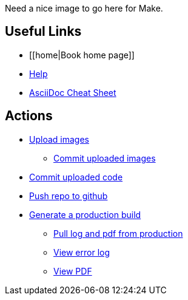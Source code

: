 Need a nice image to go here for Make.

== Useful Links
* [[home|Book home page]]
* http://example.com[Help]
* http://powerman.name/doc/asciidoc[AsciiDoc Cheat Sheet]
 
== Actions
* http://example.com[Upload images]
** http://example.com[Commit uploaded images]
* http://example.com[Commit uploaded code]
* http://example.com[Push repo to github]
* http://example.com[Generate a production build]
** http://example.com[Pull log and pdf from production]
** http://example.com[View error log]
** http://example.com[View PDF]

